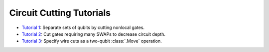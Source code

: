 Circuit Cutting Tutorials
-------------------------

- `Tutorial 1 <01_gate_cutting_to_reduce_circuit_width.ipynb>`__:
  Separate sets of qubits by cutting nonlocal gates.
- `Tutorial 2 <02_gate_cutting_to_reduce_circuit_depth.ipynb>`__:
  Cut gates requiring many SWAPs to decrease circuit depth.
- `Tutorial 3 <03_wire_cutting_via_move_instruction.ipynb>`__:
  Specify wire cuts as a two-qubit :class:`.Move` operation.
